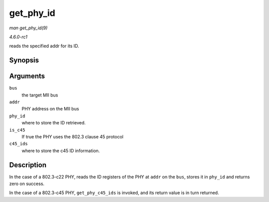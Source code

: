 
.. _API-get-phy-id:

==========
get_phy_id
==========

*man get_phy_id(9)*

*4.6.0-rc1*

reads the specified addr for its ID.


Synopsis
========

.. c:function:: int get_phy_id( struct mii_bus * bus, int addr, u32 * phy_id, bool is_c45, struct phy_c45_device_ids * c45_ids )

Arguments
=========

``bus``
    the target MII bus

``addr``
    PHY address on the MII bus

``phy_id``
    where to store the ID retrieved.

``is_c45``
    If true the PHY uses the 802.3 clause 45 protocol

``c45_ids``
    where to store the c45 ID information.


Description
===========

In the case of a 802.3-c22 PHY, reads the ID registers of the PHY at ``addr`` on the ``bus``, stores it in ``phy_id`` and returns zero on success.

In the case of a 802.3-c45 PHY, ``get_phy_c45_ids`` is invoked, and its return value is in turn returned.
